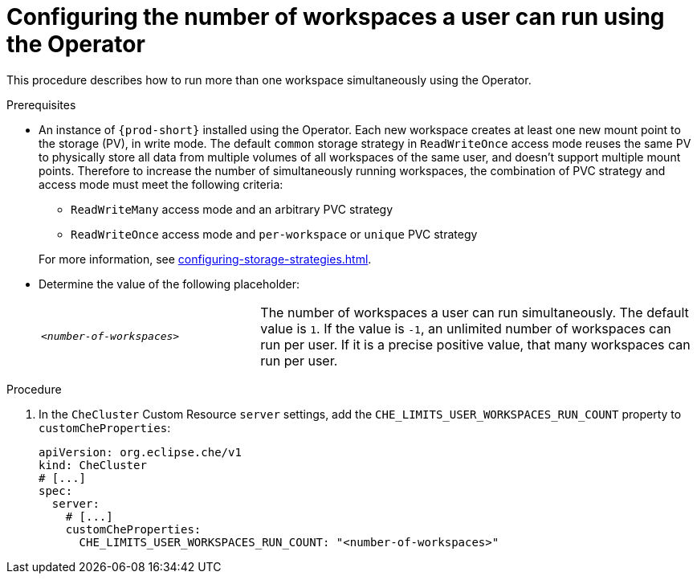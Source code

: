 
[id="configuring-the-number-of-workspaces-a-user-can-run-using-the-operator_{context}"]
= Configuring the number of workspaces a user can run using the Operator

This procedure describes how to run more than one workspace simultaneously using the Operator. 

.Prerequisites
* An instance of `{prod-short}` installed using the Operator.
Each new workspace creates at least one new mount point to the storage (PV), in write mode. The default `common` storage strategy in `ReadWriteOnce` access mode reuses the same PV to physically store all data from multiple volumes of all workspaces of the same user, and doesn't support multiple mount points. Therefore to increase the number of simultaneously running workspaces, the combination of PVC strategy and access mode must meet the following criteria:
+
--
** `ReadWriteMany` access mode and an arbitrary PVC strategy
** `ReadWriteOnce` access mode and `per-workspace` or `unique` PVC strategy
--
+
For more information, see xref:configuring-storage-strategies.adoc[].
* Determine the value of the following placeholder:
+
[cols="1,2"]
|===
| `_<number-of-workspaces>_`
| The number of workspaces a user can run simultaneously. The default value is `1`. If the value is `-1`, an unlimited number of workspaces can run per user. If it is a precise positive value, that many workspaces can run per user.
|===

.Procedure
. In the `CheCluster` Custom Resource `server` settings, add the `+CHE_LIMITS_USER_WORKSPACES_RUN_COUNT+` property to `customCheProperties`:
+
====
[source,yaml]
----
apiVersion: org.eclipse.che/v1
kind: CheCluster
# [...]
spec:
  server:
    # [...]
    customCheProperties:
      CHE_LIMITS_USER_WORKSPACES_RUN_COUNT: "<number-of-workspaces>"
----
====
